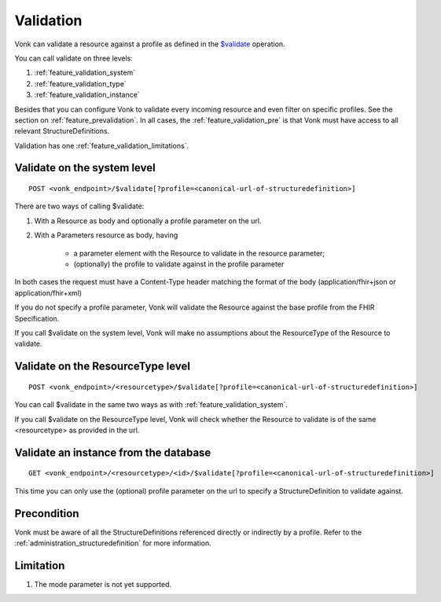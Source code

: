 .. _feature_validation:

Validation
==========

Vonk can validate a resource against a profile as defined in the `$validate`_ operation. 

You can call validate on three levels:

#. :ref:`feature_validation_system`
#. :ref:`feature_validation_type`
#. :ref:`feature_validation_instance`

Besides that you can configure Vonk to validate every incoming resource and even filter on specific profiles. See the section on :ref:`feature_prevalidation`.
In all cases, the :ref:`feature_validation_pre` is that Vonk must have access to all relevant StructureDefinitions.

Validation has one :ref:`feature_validation_limitations`.

.. _feature_validation_system:

Validate on the system level
----------------------------
::

    POST <vonk_endpoint>/$validate[?profile=<canonical-url-of-structuredefinition>]

There are two ways of calling $validate:

#. With a Resource as body and optionally a profile parameter on the url.
#. With a Parameters resource as body, having

    * a parameter element with the Resource to validate in the resource parameter;
    * (optionally) the profile to validate against in the profile parameter

In both cases the request must have a Content-Type header matching the format of the body (application/fhir+json or application/fhir+xml)

If you do not specify a profile parameter, Vonk will validate the Resource against the base profile from the FHIR Specification.

If you call $validate on the system level, Vonk will make no assumptions about the ResourceType of the Resource to validate.

.. _feature_validation_type:

Validate on the ResourceType level
----------------------------------
::

    POST <vonk_endpoint>/<resourcetype>/$validate[?profile=<canonical-url-of-structuredefinition>]

You can call $validate in the same two ways as with :ref:`feature_validation_system`.

If you call $validate on the ResourceType level, Vonk will check whether the Resource to validate is of the same <resourcetype> as provided in the url.

.. _feature_validation_instance:

Validate an instance from the database
--------------------------------------
::

    GET <vonk_endpoint>/<resourcetype>/<id>/$validate[?profile=<canonical-url-of-structuredefinition>]

This time you can only use the (optional) profile parameter on the url to specify a StructureDefinition to validate against.

.. _feature_validation_pre:

Precondition
------------

Vonk must be aware of all the StructureDefinitions referenced directly or indirectly by a profile. Refer to the :ref:`administration_structuredefinition` for more information.

.. _feature_validation_limitations:

Limitation
-----------

#. The mode parameter is not yet supported.

.. _`$validate`: http://www.hl7.org/implement/standards/fhir/resource-operations.html#validate
